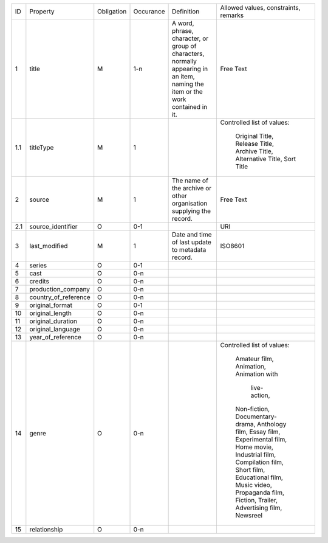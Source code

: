 +-------+------------------------+------------+-----------+--------------------------------+------------------------+
| ID    | Property               | Obligation | Occurance | Definition                     | Allowed values,        |
|       |                        |            |           |                                | constraints,           |
|       |                        |            |           |                                | remarks                |
+-------+------------------------+------------+-----------+--------------------------------+------------------------+
| 1     | title                  | M          | 1-n       | A word, phrase, character,     | Free Text              |
|       |                        |            |           | or group of characters,        |                        |
|       |                        |            |           | normally appearing in an item, |                        |
|       |                        |            |           | naming the item or the work    |                        |
|       |                        |            |           | contained in it.               |                        |
+-------+------------------------+------------+-----------+--------------------------------+------------------------+
| 1.1   | titleType              | M          | 1         |                                | Controlled list of     |
|       |                        |            |           |                                | values:                |
|       |                        |            |           |                                |   Original Title,      |
|       |                        |            |           |                                |   Release Title,       |
|       |                        |            |           |                                |   Archive Title,       |
|       |                        |            |           |                                |   Alternative Title,   |
|       |                        |            |           |                                |   Sort Title           |
|       |                        |            |           |                                |                        |
+-------+------------------------+------------+-----------+--------------------------------+------------------------+
| 2     | source                 | M          | 1         | The name of the archive or     | Free Text              |
|       |                        |            |           | other organisation supplying   |                        |
|       |                        |            |           | the record.                    |                        |
+-------+------------------------+------------+-----------+--------------------------------+------------------------+
| 2.1   | source_identifier      | O          | 0-1       |                                | URI                    |
+-------+------------------------+------------+-----------+--------------------------------+------------------------+
| 3     | last_modified          | M          | 1         | Date and time of last          | ISO8601                |
|       |                        |            |           | update to metadata record.     |                        |
+-------+------------------------+------------+-----------+--------------------------------+------------------------+
| 4     | series                 | O          | 0-1       |                                |                        |
+-------+------------------------+------------+-----------+--------------------------------+------------------------+
| 5     | cast                   | O          | 0-n       |                                |                        |
+-------+------------------------+------------+-----------+--------------------------------+------------------------+
| 6     | credits                | O          | 0-n       |                                |                        |
+-------+------------------------+------------+-----------+--------------------------------+------------------------+
| 7     | production_company     | O          | 0-n       |                                |                        |
+-------+------------------------+------------+-----------+--------------------------------+------------------------+
| 8     | country_of_reference   | O          | 0-n       |                                |                        |
+-------+------------------------+------------+-----------+--------------------------------+------------------------+
| 9     | original_format        | O          | 0-1       |                                |                        |
+-------+------------------------+------------+-----------+--------------------------------+------------------------+
| 10    | original_length        | O          | 0-n       |                                |                        |
+-------+------------------------+------------+-----------+--------------------------------+------------------------+
| 11    | original_duration      | O          | 0-n       |                                |                        |
+-------+------------------------+------------+-----------+--------------------------------+------------------------+
| 12    | original_language      | O          | 0-n       |                                |                        |
+-------+------------------------+------------+-----------+--------------------------------+------------------------+
| 13    | year_of_reference      | O          | 0-n       |                                |                        |
+-------+------------------------+------------+-----------+--------------------------------+------------------------+
| 14    | genre                  | O          | 0-n       |                                | Controlled list of     |
|       |                        |            |           |                                | values:                |
|       |                        |            |           |                                |   Amateur film,        |
|       |                        |            |           |                                |   Animation,           |
|       |                        |            |           |                                |   Animation with       |
|       |                        |            |           |                                |       live-action,     |
|       |                        |            |           |                                |   Non-fiction,         |
|       |                        |            |           |                                |   Documentary-drama,   |
|       |                        |            |           |                                |   Anthology film,      |
|       |                        |            |           |                                |   Essay film,          |
|       |                        |            |           |                                |   Experimental film,   |
|       |                        |            |           |                                |   Home movie,          |
|       |                        |            |           |                                |   Industrial film,     |
|       |                        |            |           |                                |   Compilation film,    |
|       |                        |            |           |                                |   Short film,          |
|       |                        |            |           |                                |   Educational film,    |
|       |                        |            |           |                                |   Music video,         |
|       |                        |            |           |                                |   Propaganda film,     |
|       |                        |            |           |                                |   Fiction,             |
|       |                        |            |           |                                |   Trailer,             |
|       |                        |            |           |                                |   Advertising film,    |
|       |                        |            |           |                                |   Newsreel             |
+-------+------------------------+------------+-----------+--------------------------------+------------------------+
| 15    | relationship           | O          | 0-n       |                                |                        |
+-------+------------------------+------------+-----------+--------------------------------+------------------------+
